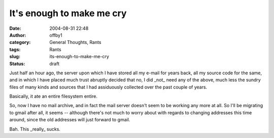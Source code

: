 It's enough to make me cry
##########################
:date: 2004-08-31 22:48
:author: offby1
:category: General Thoughts, Rants
:tags: Rants
:slug: its-enough-to-make-me-cry
:status: draft

Just half an hour ago, the server upon which I have stored all my e-mail
for years back, all my source code for the same, and in which I have
placed much trust abruptly decided that no, I did \_not\_ need any of
the above, much less the sundry files of many kinds and sources that I
had assiduously collected over the past couple of years.

Basically, it ate an entire filesystem entire.

So, now I have no mail archive, and in fact the mail server doesn't seem
to be working any more at all. So I'll be migrating to gmail after all,
it seems -- although there's not much to worry about with regards to
changing addresses this time around, since the old addresses will just
forward to gmail.

Bah. This \_really\_ sucks.
